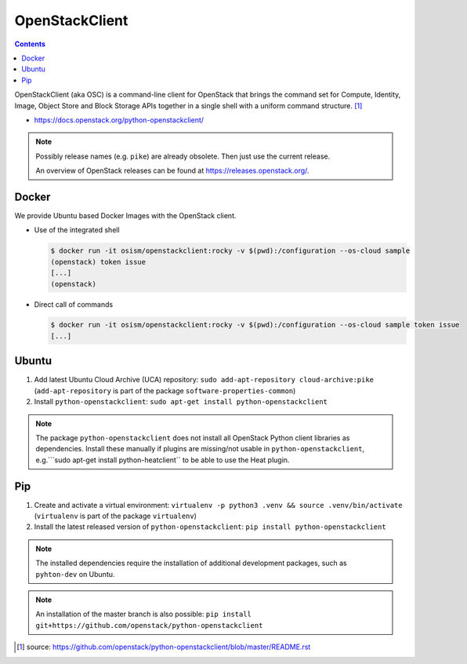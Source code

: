 ===============
OpenStackClient
===============

.. contents::

OpenStackClient (aka OSC) is a command-line client for OpenStack that brings the command set for
Compute, Identity, Image, Object Store and Block Storage APIs together in a single shell with a
uniform command structure. [#s1]_

* https://docs.openstack.org/python-openstackclient/

.. note::

   Possibly release names (e.g. ``pike``) are already obsolete. Then just use the current release.

   An overview of OpenStack releases can be found at https://releases.openstack.org/.

Docker
======

We provide Ubuntu based Docker Images with the OpenStack client.

* Use of the integrated shell

  .. code-block:: console

     $ docker run -it osism/openstackclient:rocky -v $(pwd):/configuration --os-cloud sample
     (openstack) token issue
     [...]
     (openstack)

* Direct call of commands

  .. code-block:: console

     $ docker run -it osism/openstackclient:rocky -v $(pwd):/configuration --os-cloud sample token issue
     [...]

Ubuntu
======

1. Add latest Ubuntu Cloud Archive (UCA) repository: ``sudo add-apt-repository cloud-archive:pike``
   (``add-apt-repository`` is part of the package ``software-properties-common``)
2. Install ``python-openstackclient``: ``sudo apt-get install python-openstackclient``

.. note::

   The package ``python-openstackclient`` does not install all OpenStack Python client libraries as
   dependencies. Install these manually if plugins are missing/not usable in ``python-openstackclient``,
   e.g.```sudo apt-get install python-heatclient`` to be able to use the Heat plugin.

Pip
===

1. Create and activate a virtual environment: ``virtualenv -p python3 .venv && source .venv/bin/activate``
   (``virtualenv`` is part of the package ``virtualenv``)
2. Install the latest released version of ``python-openstackclient``: ``pip install python-openstackclient``

.. note::

   The installed dependencies require the installation of additional development packages, such as
   ``pyhton-dev`` on Ubuntu.

.. note::

   An installation of the master branch is also possible: ``pip install git+https://github.com/openstack/python-openstackclient``

.. [#s1] source: https://github.com/openstack/python-openstackclient/blob/master/README.rst
